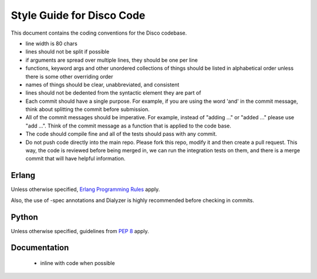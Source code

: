 Style Guide for Disco Code
==========================

This document contains the coding conventions for the Disco codebase.

- line width is 80 chars

- lines should not be split if possible

- if arguments are spread over multiple lines, they should be one per line

- functions, keyword args and other unordered collections of things should
  be listed in alphabetical order unless there is some other overriding order

- names of things should be clear, unabbreviated, and consistent

- lines should not be dedented from the syntactic element they are part of

- Each commit should have a single purpose.  For example, if you are using the word
  'and' in the commit message, think about splitting the commit before submission.
 
- All of the commit messages should be imperative.  For example, instead of
  "adding ..." or "added ..." please use "add ...".  Think of the commit message as a
  function that is applied to the code base.
   
- The code should compile fine and all of the tests should pass with any commit.

- Do not push code directly into the main repo.  Please fork this repo, modify it and
  then create a pull request.  This way, the code is reviewed before being merged in,
  we can run the integration tests on them, and there is a merge commit that will have
  helpful information.
  
Erlang
------

Unless otherwise specified, `Erlang Programming Rules`_ apply.

.. _Erlang Programming Rules: http://www.erlang.se/doc/programming_rules.shtml

Also, the use of -spec annotations and Dialyzer is highly recommended
before checking in commits.

Python
------

Unless otherwise specified, guidelines from :pep:`8` apply.

Documentation
-------------

 - inline with code when possible
